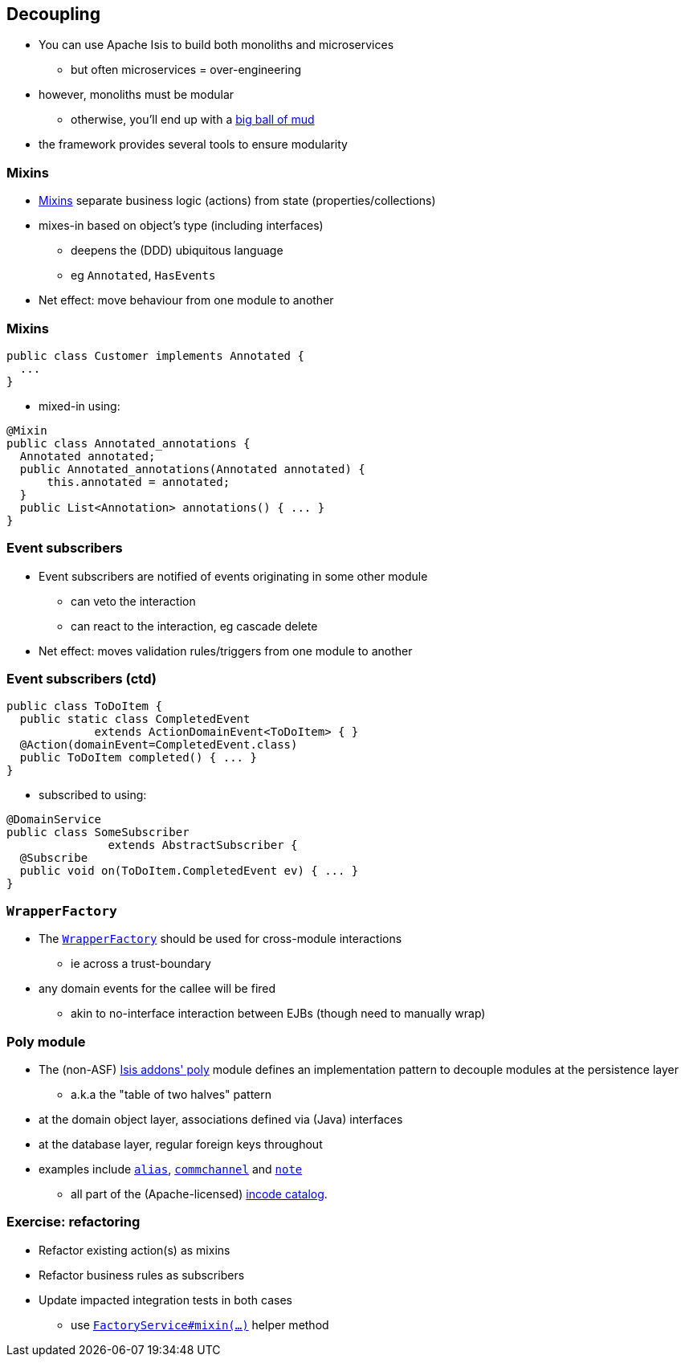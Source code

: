 == Decoupling

* You can use Apache Isis to build both monoliths{nbsp}and{nbsp}microservices
** but often microservices = over-engineering

* however, monoliths must be modular
** otherwise, you'll end up with a link:http://www.laputan.org/mud/[big ball of mud]

* the framework provides several tools to ensure modularity



=== Mixins

* link:http://isis.apache.org/guides/ugbtb.html#_ugbtb_decoupling_mixins[Mixins] separate business logic (actions) from state (properties/collections)

* mixes-in based on object's type (including interfaces)
** deepens the (DDD) ubiquitous language
** eg `Annotated`, `HasEvents`

* Net effect: move behaviour from one module to another


=== Mixins

[source,java]
----
public class Customer implements Annotated {
  ...
}
----

* mixed-in using:

[source,java]
----
@Mixin
public class Annotated_annotations {
  Annotated annotated;
  public Annotated_annotations(Annotated annotated) {
      this.annotated = annotated;
  }
  public List<Annotation> annotations() { ... }
}
----



=== Event subscribers

* Event subscribers are notified of events originating in some other module
** can veto the interaction
** can react to the interaction, eg cascade delete

* Net effect: moves validation rules/triggers from one module to another



=== Event subscribers (ctd)

[source,java]
----
public class ToDoItem {
  public static class CompletedEvent
             extends ActionDomainEvent<ToDoItem> { }
  @Action(domainEvent=CompletedEvent.class)
  public ToDoItem completed() { ... }
}
----

* subscribed to using:

[source,java]
----
@DomainService
public class SomeSubscriber
               extends AbstractSubscriber {
  @Subscribe
  public void on(ToDoItem.CompletedEvent ev) { ... }
}
----



=== `WrapperFactory`

* The link:http://isis.apache.org/guides/rgsvc.html#_rgsvc_api_WrapperFactory[`WrapperFactory`] should be used for cross-module interactions
** ie across a trust-boundary

* any domain events for the callee will be fired
** akin to no-interface interaction between EJBs (though need to manually wrap)




=== Poly module

* The (non-ASF) http://github.com/isisaddons/isis-module-poly[Isis addons' poly] module defines an implementation pattern to decouple modules at the persistence layer
** a.k.a the "table of two halves" pattern

* at the domain object layer, associations defined via (Java) interfaces

* at the database layer, regular foreign keys throughout

* examples include link:https://github.com/incodehq/incode-module-alias[`alias`], link:https://github.com/incodehq/incode-module-commchannel[`commchannel`] and link:https://github.com/incodehq/incode-module-note[`note`]
** all part of the (Apache-licensed) link:http://catalog.incode.org/[incode catalog].





[data-background="#243"]
=== Exercise: refactoring

* Refactor existing action(s) as mixins

* Refactor business rules as subscribers

* Update impacted integration tests in both cases
** use link:https://isis.apache.org/guides/rgsvc.html#_rgsvc_api_FactoryService[`FactoryService#mixin(...)`] helper method
